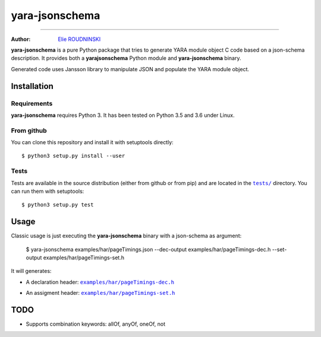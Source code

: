 ===============
yara-jsonschema
===============

.. image:: https://travis-ci.com/marmeladema/yara-jsonschema.svg?branch=master
    :target: https://travis-ci.com/marmeladema/yara-jsonschema

---------------

:Author: `Elie ROUDNINSKI <mailto:xademax@gmail.com>`_

**yara-jsonschema** is a pure Python package that tries to generate YARA module object C code based on a json-schema description.
It provides both a **yarajsonschema** Python module and **yara-jsonschema** binary.

Generated code uses Jansson library to manipulate JSON and populate the YARA module object.

Installation
============

Requirements
------------

**yara-jsonschema** requires Python 3. It has been tested on Python 3.5 and 3.6 under Linux.

From github
-----------

You can clone this repository and install it with setuptools directly::

    $ python3 setup.py install --user

Tests
-----

Tests are available in the source distribution (either from github or from pip) and are located in the |tests/|_ directory.
You can run them with setuptools::

    $ python3 setup.py test

.. |tests/| replace:: ``tests/``
.. _tests/: tests/


Usage
=====

Classic usage is just executing the **yara-jsonschema** binary with a json-schema as argument:

    $ yara-jsonschema examples/har/pageTimings.json --dec-output examples/har/pageTimings-dec.h --set-output examples/har/pageTimings-set.h

It will generates:

- A declaration header: |examples/har/pageTimings-dec.h|_

.. |examples/har/pageTimings-dec.h| replace:: ``examples/har/pageTimings-dec.h``
.. _examples/har/pageTimings-dec.h: examples/har/pageTimings-dec.h

- An assigment header: |examples/har/pageTimings-set.h|_

.. |examples/har/pageTimings-set.h| replace:: ``examples/har/pageTimings-set.h``
.. _examples/har/pageTimings-set.h: examples/har/pageTimings-set.h


TODO
====

- Supports combination keywords: allOf, anyOf, oneOf, not
